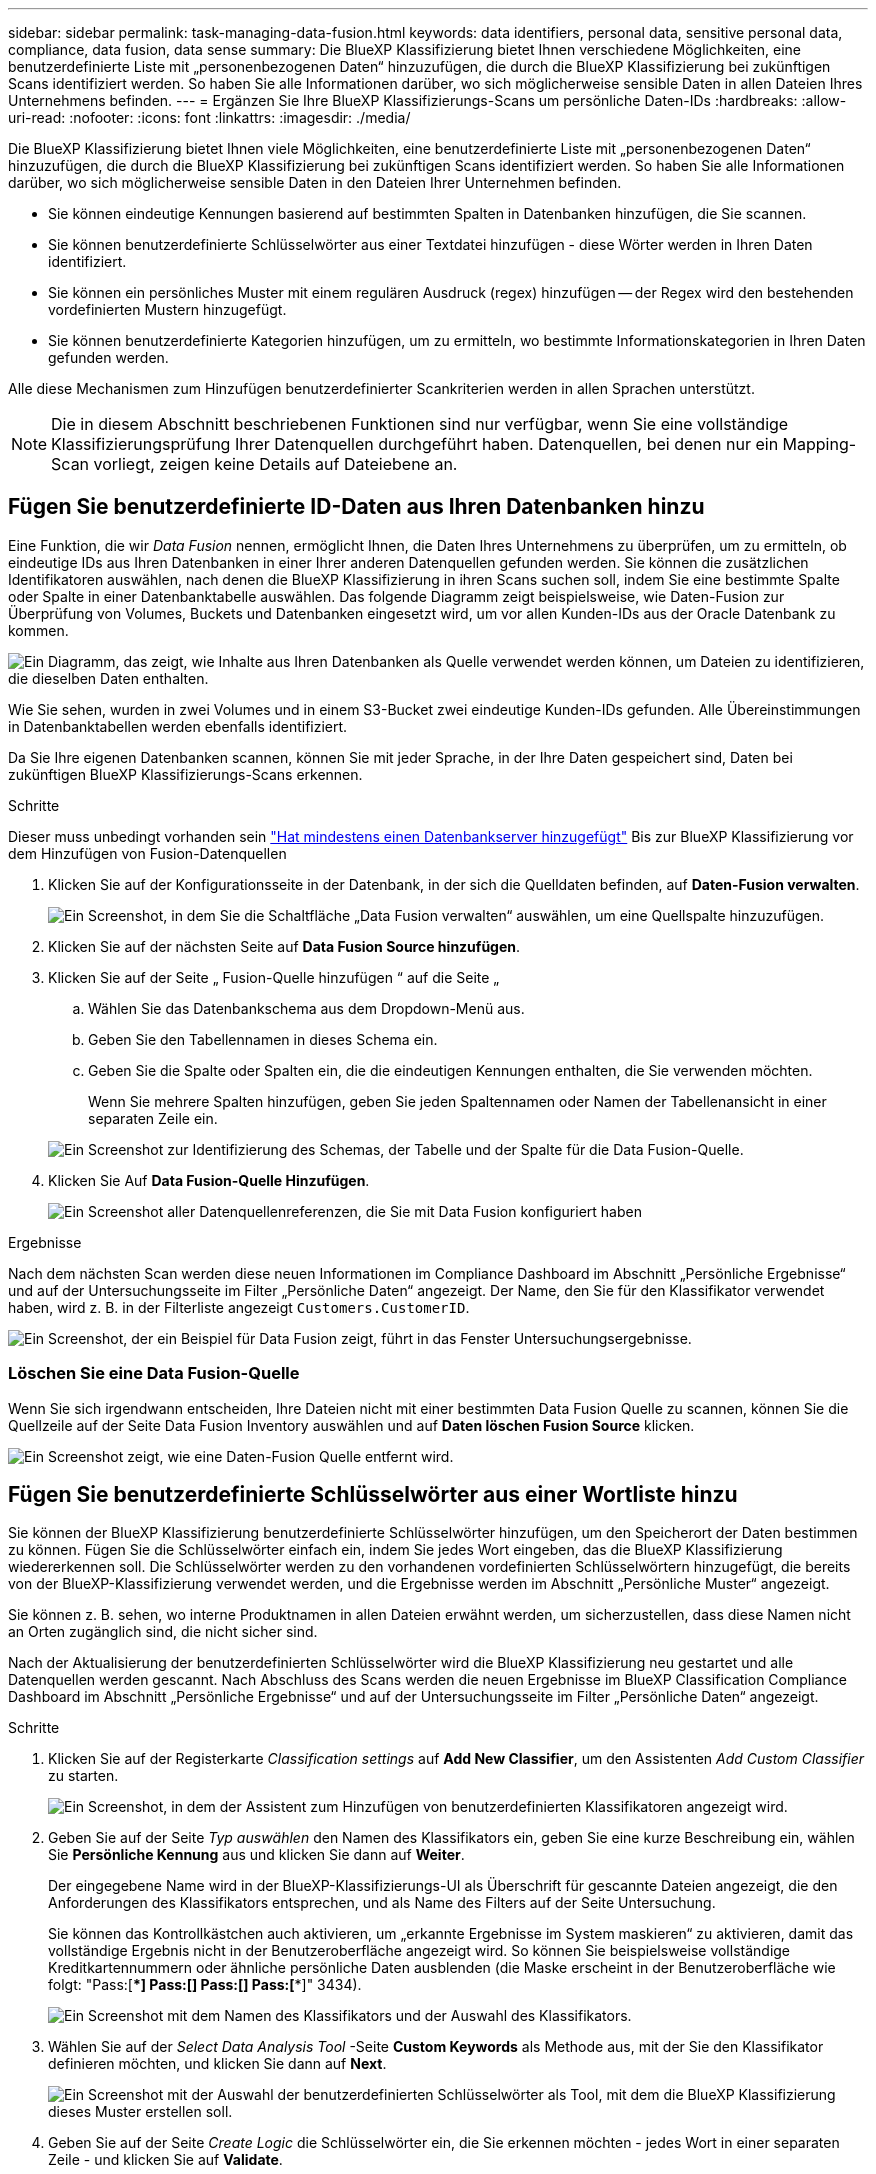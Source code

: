 ---
sidebar: sidebar 
permalink: task-managing-data-fusion.html 
keywords: data identifiers, personal data, sensitive personal data, compliance, data fusion, data sense 
summary: Die BlueXP Klassifizierung bietet Ihnen verschiedene Möglichkeiten, eine benutzerdefinierte Liste mit „personenbezogenen Daten“ hinzuzufügen, die durch die BlueXP Klassifizierung bei zukünftigen Scans identifiziert werden. So haben Sie alle Informationen darüber, wo sich möglicherweise sensible Daten in allen Dateien Ihres Unternehmens befinden. 
---
= Ergänzen Sie Ihre BlueXP Klassifizierungs-Scans um persönliche Daten-IDs
:hardbreaks:
:allow-uri-read: 
:nofooter: 
:icons: font
:linkattrs: 
:imagesdir: ./media/


[role="lead"]
Die BlueXP Klassifizierung bietet Ihnen viele Möglichkeiten, eine benutzerdefinierte Liste mit „personenbezogenen Daten“ hinzuzufügen, die durch die BlueXP Klassifizierung bei zukünftigen Scans identifiziert werden. So haben Sie alle Informationen darüber, wo sich möglicherweise sensible Daten in den Dateien Ihrer Unternehmen befinden.

* Sie können eindeutige Kennungen basierend auf bestimmten Spalten in Datenbanken hinzufügen, die Sie scannen.
* Sie können benutzerdefinierte Schlüsselwörter aus einer Textdatei hinzufügen - diese Wörter werden in Ihren Daten identifiziert.
* Sie können ein persönliches Muster mit einem regulären Ausdruck (regex) hinzufügen -- der Regex wird den bestehenden vordefinierten Mustern hinzugefügt.
* Sie können benutzerdefinierte Kategorien hinzufügen, um zu ermitteln, wo bestimmte Informationskategorien in Ihren Daten gefunden werden.


Alle diese Mechanismen zum Hinzufügen benutzerdefinierter Scankriterien werden in allen Sprachen unterstützt.


NOTE: Die in diesem Abschnitt beschriebenen Funktionen sind nur verfügbar, wenn Sie eine vollständige Klassifizierungsprüfung Ihrer Datenquellen durchgeführt haben. Datenquellen, bei denen nur ein Mapping-Scan vorliegt, zeigen keine Details auf Dateiebene an.



== Fügen Sie benutzerdefinierte ID-Daten aus Ihren Datenbanken hinzu

Eine Funktion, die wir _Data Fusion_ nennen, ermöglicht Ihnen, die Daten Ihres Unternehmens zu überprüfen, um zu ermitteln, ob eindeutige IDs aus Ihren Datenbanken in einer Ihrer anderen Datenquellen gefunden werden. Sie können die zusätzlichen Identifikatoren auswählen, nach denen die BlueXP Klassifizierung in ihren Scans suchen soll, indem Sie eine bestimmte Spalte oder Spalte in einer Datenbanktabelle auswählen. Das folgende Diagramm zeigt beispielsweise, wie Daten-Fusion zur Überprüfung von Volumes, Buckets und Datenbanken eingesetzt wird, um vor allen Kunden-IDs aus der Oracle Datenbank zu kommen.

image:diagram_compliance_data_fusion.png["Ein Diagramm, das zeigt, wie Inhalte aus Ihren Datenbanken als Quelle verwendet werden können, um Dateien zu identifizieren, die dieselben Daten enthalten."]

Wie Sie sehen, wurden in zwei Volumes und in einem S3-Bucket zwei eindeutige Kunden-IDs gefunden. Alle Übereinstimmungen in Datenbanktabellen werden ebenfalls identifiziert.

Da Sie Ihre eigenen Datenbanken scannen, können Sie mit jeder Sprache, in der Ihre Daten gespeichert sind, Daten bei zukünftigen BlueXP Klassifizierungs-Scans erkennen.

.Schritte
Dieser muss unbedingt vorhanden sein link:task-scanning-databases.html#add-the-database-server["Hat mindestens einen Datenbankserver hinzugefügt"^] Bis zur BlueXP Klassifizierung vor dem Hinzufügen von Fusion-Datenquellen

. Klicken Sie auf der Konfigurationsseite in der Datenbank, in der sich die Quelldaten befinden, auf *Daten-Fusion verwalten*.
+
image:screenshot_compliance_manage_data_fusion.png["Ein Screenshot, in dem Sie die Schaltfläche „Data Fusion verwalten“ auswählen, um eine Quellspalte hinzuzufügen."]

. Klicken Sie auf der nächsten Seite auf *Data Fusion Source hinzufügen*.
. Klicken Sie auf der Seite „ Fusion-Quelle hinzufügen “ auf die Seite „
+
.. Wählen Sie das Datenbankschema aus dem Dropdown-Menü aus.
.. Geben Sie den Tabellennamen in dieses Schema ein.
.. Geben Sie die Spalte oder Spalten ein, die die eindeutigen Kennungen enthalten, die Sie verwenden möchten.
+
Wenn Sie mehrere Spalten hinzufügen, geben Sie jeden Spaltennamen oder Namen der Tabellenansicht in einer separaten Zeile ein.

+
image:screenshot_compliance_add_data_fusion.png["Ein Screenshot zur Identifizierung des Schemas, der Tabelle und der Spalte für die Data Fusion-Quelle."]



. Klicken Sie Auf *Data Fusion-Quelle Hinzufügen*.
+
image:screenshot_compliance_data_fusion_list.png["Ein Screenshot aller Datenquellenreferenzen, die Sie mit Data Fusion konfiguriert haben"]



.Ergebnisse
Nach dem nächsten Scan werden diese neuen Informationen im Compliance Dashboard im Abschnitt „Persönliche Ergebnisse“ und auf der Untersuchungsseite im Filter „Persönliche Daten“ angezeigt. Der Name, den Sie für den Klassifikator verwendet haben, wird z. B. in der Filterliste angezeigt `Customers.CustomerID`.

image:screenshot_add_data_fusion_result.png["Ein Screenshot, der ein Beispiel für Data Fusion zeigt, führt in das Fenster Untersuchungsergebnisse."]



=== Löschen Sie eine Data Fusion-Quelle

Wenn Sie sich irgendwann entscheiden, Ihre Dateien nicht mit einer bestimmten Data Fusion Quelle zu scannen, können Sie die Quellzeile auf der Seite Data Fusion Inventory auswählen und auf *Daten löschen Fusion Source* klicken.

image:screenshot_compliance_delete_data_fusion.png["Ein Screenshot zeigt, wie eine Daten-Fusion Quelle entfernt wird."]



== Fügen Sie benutzerdefinierte Schlüsselwörter aus einer Wortliste hinzu

Sie können der BlueXP Klassifizierung benutzerdefinierte Schlüsselwörter hinzufügen, um den Speicherort der Daten bestimmen zu können. Fügen Sie die Schlüsselwörter einfach ein, indem Sie jedes Wort eingeben, das die BlueXP Klassifizierung wiedererkennen soll. Die Schlüsselwörter werden zu den vorhandenen vordefinierten Schlüsselwörtern hinzugefügt, die bereits von der BlueXP-Klassifizierung verwendet werden, und die Ergebnisse werden im Abschnitt „Persönliche Muster“ angezeigt.

Sie können z. B. sehen, wo interne Produktnamen in allen Dateien erwähnt werden, um sicherzustellen, dass diese Namen nicht an Orten zugänglich sind, die nicht sicher sind.

Nach der Aktualisierung der benutzerdefinierten Schlüsselwörter wird die BlueXP Klassifizierung neu gestartet und alle Datenquellen werden gescannt. Nach Abschluss des Scans werden die neuen Ergebnisse im BlueXP Classification Compliance Dashboard im Abschnitt „Persönliche Ergebnisse“ und auf der Untersuchungsseite im Filter „Persönliche Daten“ angezeigt.

.Schritte
. Klicken Sie auf der Registerkarte _Classification settings_ auf *Add New Classifier*, um den Assistenten _Add Custom Classifier_ zu starten.
+
image:screenshot_compliance_add_classifier_button.png["Ein Screenshot, in dem der Assistent zum Hinzufügen von benutzerdefinierten Klassifikatoren angezeigt wird."]

. Geben Sie auf der Seite _Typ auswählen_ den Namen des Klassifikators ein, geben Sie eine kurze Beschreibung ein, wählen Sie *Persönliche Kennung* aus und klicken Sie dann auf *Weiter*.
+
Der eingegebene Name wird in der BlueXP-Klassifizierungs-UI als Überschrift für gescannte Dateien angezeigt, die den Anforderungen des Klassifikators entsprechen, und als Name des Filters auf der Seite Untersuchung.

+
Sie können das Kontrollkästchen auch aktivieren, um „erkannte Ergebnisse im System maskieren“ zu aktivieren, damit das vollständige Ergebnis nicht in der Benutzeroberfläche angezeigt wird. So können Sie beispielsweise vollständige Kreditkartennummern oder ähnliche persönliche Daten ausblenden (die Maske erscheint in der Benutzeroberfläche wie folgt: "Pass:[****] Pass:[****] Pass:[****] Pass:[****]" 3434).

+
image:screenshot_select_classifier_type2.png["Ein Screenshot mit dem Namen des Klassifikators und der Auswahl des Klassifikators."]

. Wählen Sie auf der _Select Data Analysis Tool_ -Seite *Custom Keywords* als Methode aus, mit der Sie den Klassifikator definieren möchten, und klicken Sie dann auf *Next*.
+
image:screenshot_select_classifier_tool_keywords.png["Ein Screenshot mit der Auswahl der benutzerdefinierten Schlüsselwörter als Tool, mit dem die BlueXP Klassifizierung dieses Muster erstellen soll."]

. Geben Sie auf der Seite _Create Logic_ die Schlüsselwörter ein, die Sie erkennen möchten - jedes Wort in einer separaten Zeile - und klicken Sie auf *Validate*.
+
Die Abbildung unten zeigt interne Produktnamen (verschiedene Arten von Eulen). Bei der BlueXP Klassifizierungssuche für diese Elemente wird die Groß-/Kleinschreibung nicht berücksichtigt.

+
image:screenshot_select_classifier_create_logic_keyword.png["Ein Screenshot der Eingabe der Schlüsselwörter für Ihren benutzerdefinierten Klassifikator."]

. Klicken Sie auf *done* und die BlueXP Klassifizierung beginnt mit der erneuten Überprüfung Ihrer Daten.


.Ergebnisse
Nach Abschluss des Scans werden diese neuen Informationen im Compliance Dashboard im Abschnitt „Persönliche Ergebnisse“ und auf der Seite „Untersuchung“ im Filter „Persönliche Daten“ angezeigt.

image:screenshot_add_keywords_result.png["Ein Screenshot, der ein Beispiel für ein benutzerdefiniertes Schlüsselwort zeigt, führt zum Untersuchungsbereich."]

Wie Sie sehen, wird der Name des Klassifikators als Name im Fenster „Persönliche Ergebnisse“ verwendet. Auf diese Weise können Sie viele verschiedene Gruppen von Schlüsselwörtern aktivieren und die Ergebnisse für jede Gruppe anzeigen.



== Fügen Sie mithilfe eines Regex benutzerdefinierte Kennungen für persönliche Daten hinzu

Mit einem benutzerdefinierten regulären Ausdruck (regex) können Sie ein persönliches Muster hinzufügen, um bestimmte Informationen in Ihren Daten zu identifizieren. Auf diese Weise können Sie ein neues benutzerdefiniertes Regex erstellen, um neue persönliche Informationselemente zu identifizieren, die noch nicht im System vorhanden sind. Der regex wird zu den vorhandenen vordefinierten Mustern hinzugefügt, die die BlueXP-Klassifizierung bereits verwendet, und die Ergebnisse werden im Abschnitt „Persönliche Muster“ angezeigt.

Sie können beispielsweise sehen, wo Ihre internen Produkt-IDs in allen Dateien erwähnt werden. Wenn die Produkt-ID z. B. eine klare Struktur hat, ist es eine 12-stellige Nummer, die mit 201 beginnt, können Sie die benutzerdefinierte regex-Funktion verwenden, um sie in Ihren Dateien zu suchen. Der reguläre Ausdruck für dieses Beispiel lautet *\b201\d{9}\b*.

Nach Hinzufügen des regex wird die BlueXP Klassifizierung neu gestartet und scannt alle Datenquellen. Nach Abschluss des Scans werden die neuen Ergebnisse im BlueXP Classification Compliance Dashboard im Abschnitt „Persönliche Ergebnisse“ und auf der Untersuchungsseite im Filter „Persönliche Daten“ angezeigt.

Wenn Sie beim Erstellen des regulären Ausdrucks Hilfe benötigen, lesen Sie https://regex101.com/["Reguläre Ausdrücke 101"^]. Wählen Sie *Python* für den Geschmack, um zu sehen, welche Arten von Ergebnissen die BlueXP-Klassifikation vom regulären Ausdruck entspricht. Der https://pythonium.net/regex["Seite „Python Regex Tester“"^] Ist auch nützlich, indem Sie eine grafische Darstellung Ihrer Muster anzeigen.


NOTE: Derzeit erlauben wir die Verwendung von Pattern Flags beim Erstellen eines Regex nicht - das bedeutet, dass Sie "/" nicht verwenden sollten.

.Schritte
. Klicken Sie auf der Registerkarte _Classification settings_ auf *Add New Classifier*, um den Assistenten _Add Custom Classifier_ zu starten.
+
image:screenshot_compliance_add_classifier_button.png["Ein Screenshot, in dem der Assistent zum Hinzufügen von benutzerdefinierten Klassifikatoren angezeigt wird."]

. Geben Sie auf der Seite _Typ auswählen_ den Namen des Klassifikators ein, geben Sie eine kurze Beschreibung ein, wählen Sie *Persönliche Kennung* aus und klicken Sie dann auf *Weiter*.
+
Der eingegebene Name wird in der BlueXP-Klassifizierungs-UI als Überschrift für gescannte Dateien angezeigt, die den Anforderungen des Klassifikators entsprechen, und als Name des Filters auf der Seite Untersuchung. Sie können das Kontrollkästchen auch aktivieren, um „erkannte Ergebnisse im System maskieren“ zu aktivieren, damit das vollständige Ergebnis nicht in der Benutzeroberfläche angezeigt wird. Sie können dies beispielsweise tun, um vollständige Kreditkartennummern oder ähnliche persönliche Daten zu verbergen.

+
image:screenshot_select_classifier_type.png["Ein Screenshot mit dem Namen des Klassifikators und der Auswahl des Klassifikators."]

. Wählen Sie auf der Seite Datenanalyse-Tool_ *Benutzerdefinierter regulärer Ausdruck* als Methode, mit der Sie den Klassifikator definieren möchten, und klicken Sie dann auf *Weiter*.
+
image:screenshot_select_classifier_tool_regex.png["Ein Screenshot, der die Auswahl von Custom Regular Expression als Tool zeigt, mit dem die BlueXP-Klassifizierung das Muster erstellt."]

. Geben Sie auf der Seite _Create Logic_ den regulären Ausdruck und beliebige Annäherungswörter ein, und klicken Sie auf *Fertig*.
+
.. Sie können jeden beliebigen regulären Ausdruck eingeben. Klicken Sie auf die Schaltfläche *Validieren*, um die BlueXP-Klassifizierung zu überprüfen, ob der reguläre Ausdruck gültig ist und nicht zu breit ist -- das bedeutet, dass zu viele Ergebnisse zurückgegeben werden.
.. Optional können Sie einige Annäherungsworte eingeben, um die Genauigkeit der Ergebnisse zu verbessern. Das sind Wörter, die in der Regel innerhalb von 300 Zeichen des Musters gefunden werden, nach dem Sie suchen (entweder vor oder nach dem gefundenen Muster). Geben Sie jedes Wort oder jede Phrase in eine separate Zeile ein.
+
image:screenshot_select_classifier_create_logic_regex.png["Ein Screenshot der Eingabe der regex- und Proximity-Wörter für Ihren benutzerdefinierten Klassifikator."]





.Ergebnisse
Der Klassifikator wird hinzugefügt, und die BlueXP Klassifizierung beginnt, alle Datenquellen erneut zu scannen. Sie gelangen zurück zur Seite Benutzerdefinierte Klassifizierungsmerkmale, auf der Sie die Anzahl der Dateien anzeigen können, die Ihrem neuen Klassifikator entsprechen. Die Ergebnisse aus dem Scannen aller Ihrer Datenquellen werden je nach Anzahl der zu scannenden Dateien einige Zeit in Anspruch nehmen.

image:screenshot_personal_info_regex_added.png["Ein Screenshot mit den Ergebnissen eines neuen Regex-Klassifikators, der dem System hinzugefügt wird und das Scannen läuft."]



== Benutzerdefinierte Kategorien hinzufügen

Die BlueXP Klassifizierung unterteilt die gescannten Daten in unterschiedliche Kategorien. Kategorien sind Themenbereiche, die auf der künstlichen Intelligenz Analyse der Inhalte und Metadaten der einzelnen Dateien basieren. link:reference-private-data-categories.html#types-of-categories["Sehen Sie sich die Liste der vordefinierten Kategorien an"].

Kategorien können Ihnen dabei helfen zu verstehen, was mit Ihren Daten passiert, indem Sie die Arten von Informationen anzeigen, die Sie haben. Beispielsweise kann eine Kategorie wie _Lebensläufe_ oder _Mitarbeiterverträge_ sensible Daten enthalten. Wenn Sie die Ergebnisse untersuchen, können Sie feststellen, dass Mitarbeiterverträge an einem unsicheren Ort gespeichert sind. Sie können das Problem dann beheben.

Sie können der BlueXP Klassifizierung benutzerdefinierte Kategorien hinzufügen, damit Sie erkennen können, in welchen Kategorien von Informationen Sie Ihre Daten finden, die speziell für Ihren Datenbestand sind. Jede Kategorie fügen Sie hinzu, indem Sie „Trainingsdateien“ erstellen, die die Datenkategorien enthalten, die Sie identifizieren möchten. Anschließend lässt die BlueXP Klassifizierung diese Dateien scannen, um sie über KI zu „lernen“, damit die Daten in Ihren Datenquellen identifiziert werden können. Die Kategorien werden zu den vorhandenen vordefinierten Kategorien hinzugefügt, die durch die BlueXP Klassifizierung bereits identifiziert werden. Die Ergebnisse sind im Abschnitt „Kategorien“ sichtbar.

Sie können beispielsweise sehen, wo sich komprimierte Installationsdateien im .gz-Format in Ihren Dateien befinden, damit Sie sie bei Bedarf entfernen können.

Nach der Aktualisierung der benutzerdefinierten Kategorien wird die BlueXP Klassifizierung alle Datenquellen neu gescannt. Nach Abschluss des Scans werden die neuen Ergebnisse im BlueXP Klassifizierungs-Compliance-Dashboard im Abschnitt „Kategorien“ und auf der Untersuchungsseite im Filter „Kategorie“ angezeigt. link:task-controlling-private-data.html#view-files-by-categories["Lesen Sie, wie Sie Dateien nach Kategorien anzeigen"].

.Was Sie benötigen
Sie müssen mindestens 25 Trainingsdateien erstellen, die Beispiele für die Datenkategorien enthalten, die von der BlueXP Klassifizierung erkannt werden sollen. Die folgenden Dateitypen werden unterstützt:

`+.CSV, .DOC, .DOCX, .GZ, .JSON, .PDF, .PPTX, .RTF, .TXT, .XLS, .XLSX, Docs, Sheets, and Slides+`

Die Dateien müssen mindestens 100 Byte groß sein und sich in einem Ordner befinden, auf den BlueXP Zugriff bietet.

.Schritte
. Klicken Sie auf der Registerkarte _Classification settings_ auf *Add New Classifier*, um den Assistenten _Add Custom Classifier_ zu starten.
+
image:screenshot_compliance_add_classifier_button.png["Ein Screenshot, in dem der Assistent zum Hinzufügen von benutzerdefinierten Klassifikatoren angezeigt wird."]

. Geben Sie auf der Seite _Select type_ den Namen des Klassifikators ein, geben Sie eine kurze Beschreibung ein, wählen Sie *Category* aus und klicken Sie dann auf *Next*.
+
Der eingegebene Name wird in der BlueXP Klassifizierungs-UI als Überschrift für gescannte Dateien angezeigt, die der von Ihnen definierten Datenkategorie entsprechen, und als Name des Filters auf der Seite Untersuchung.

+
image:screenshot_select_classifier_category.png["Ein Screenshot mit dem Namen des Klassifikators und der Auswahl des Klassifikators."]

. Stellen Sie auf der Seite _Create Logic_ sicher, dass Sie die Lerndateien vorbereitet haben, und klicken Sie dann auf *Select files*.
+
image:screenshot_category_create_logic.png["Ein Screenshot der Seite „Create Logic“, auf der Sie die Dateien mit Daten hinzufügen, von denen die BlueXP Klassifizierung lernen soll."]

. Geben Sie die IP-Adresse des Volumes und den Pfad ein, in dem sich die Trainingsdateien befinden, und klicken Sie auf *Hinzufügen*.
+
image:screenshot_category_add_files.png["Ein Screenshot, der zeigt, wie Sie den Speicherort der Trainingsdateien eingeben."]

. Überprüfen Sie, ob die Trainingsdateien von der BlueXP Klassifizierung erkannt wurden. Klicken Sie auf *x*, um alle Trainingsdateien zu entfernen, die nicht den Anforderungen entsprechen. Klicken Sie dann auf *Fertig*.
+
image:screenshot_category_files_added.png["Ein Screenshot mit den Dateien, die die BlueXP Klassifizierung als Trainingsdateien nutzt, um die neue Kategorie zu definieren."]



.Ergebnisse
Die neue Kategorie wird gemäß den Trainingsdateien erstellt und der BlueXP Klassifizierung hinzugefügt. Die BlueXP Klassifizierung beginnt dann, alle Datenquellen neu zu scannen, um Dateien zu identifizieren, die in diese neue Kategorie passen. Sie kehren zur Seite Benutzerdefinierte Klassifikatoren zurück, auf der Sie die Anzahl der Dateien anzeigen können, die Ihrer neuen Kategorie entsprechen. Die Ergebnisse aus dem Scannen aller Ihrer Datenquellen werden je nach Anzahl der zu scannenden Dateien einige Zeit in Anspruch nehmen.



== Ergebnisse von Ihren benutzerdefinierten Klassifikatoren anzeigen

Sie können die Ergebnisse von einem Ihrer benutzerdefinierten Klassifikatoren im Compliance Dashboard und auf der Untersuchungsseite anzeigen. In diesem Screenshot werden beispielsweise die übereinstimmenden Informationen im Compliance-Dashboard im Abschnitt „Persönliche Ergebnisse“ angezeigt.

image:screenshot_add_regex_result.png["Ein Screenshot, der ein Beispiel für ein benutzerdefiniertes Regex zeigt, führt im Bereich Untersuchungsergebnisse."]

Klicken Sie auf das image:button_arrow_investigate.png["Kreis mit einem Pfeil"] Um die detaillierten Ergebnisse auf der Untersuchungsseite anzuzeigen.

Darüber hinaus werden alle benutzerdefinierten Klassifikatorergebnisse auf der Registerkarte Benutzerdefinierte Klassifikatoren angezeigt, und die oberen 6 benutzerdefinierten Klassifikatorergebnisse werden wie unten gezeigt im Compliance Dashboard angezeigt.

image:screenshot_custom_classifier_top_5.png["Ein Screenshot mit den Top 3 benutzerdefinierten Klassifizierungsmerkmale, die auf den zurückgegebenen Ergebnissen basieren."]



== Benutzerdefinierte Klassifikatoren verwalten

Sie können alle benutzerdefinierten Klassifikatoren ändern, die Sie mit der Schaltfläche *Klassifikator bearbeiten* erstellt haben.


TIP: Sie können derzeit keine Data Fusion-Klassifikatoren bearbeiten.

Und wenn Sie zu einem späteren Zeitpunkt entscheiden, dass Sie keine BlueXP-Klassifizierung benötigen, um die von Ihnen hinzugefügten benutzerdefinierten Muster zu identifizieren, können Sie die Schaltfläche *Klassifikator löschen* verwenden, um jedes Element zu entfernen.

image:screenshot_custom_classifiers_manage.png["Ein Screenshot der Seite „Benutzerdefinierte Klassifikatoren“ mit den Schaltflächen zum Bearbeiten und Löschen eines Klassifikators."]
